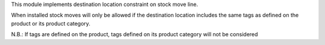 This module implements destination location constraint on stock move line.

When installed stock moves will only be allowed if the destination location
includes the same tags as defined on the product or its product category.

N.B.: If tags are defined on the product, tags defined on its product category
will not be considered
